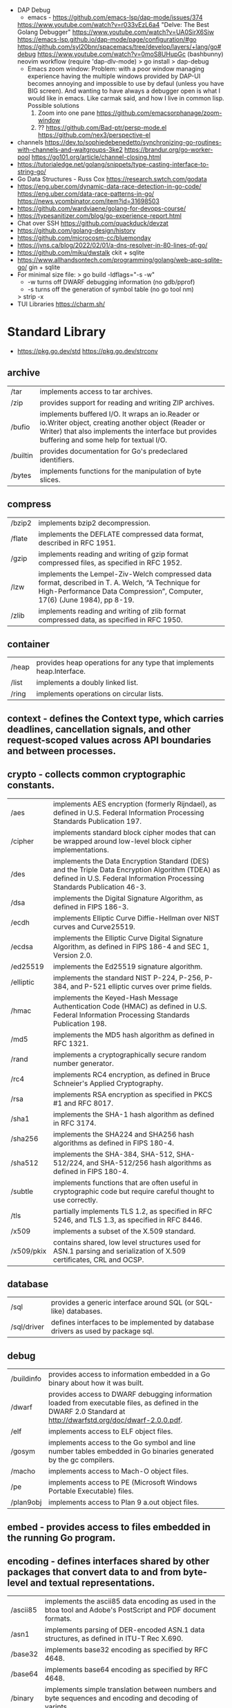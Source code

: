 - DAP Debug
  - emacs - https://github.com/emacs-lsp/dap-mode/issues/374
  https://www.youtube.com/watch?v=r033vEzL6a4 "Delve: The Best Golang Debugger"
  https://www.youtube.com/watch?v=UA0SirX6Siw
  https://emacs-lsp.github.io/dap-mode/page/configuration/#go
  https://github.com/syl20bnr/spacemacs/tree/develop/layers/+lang/go#debug
  https://www.youtube.com/watch?v=0moS8UHupGc (bashbunny) neovim workflow
  (require 'dap-dlv-mode)
  > go install
  > dap-debug
  - Emacs zoom window:
    Problem: with a poor window managing experience having the multiple windows provided by DAP-UI
    becomes annoying and impossible to use by defaul (unless you have BIG screen).
    And wanting to have always a debugger open is what I would like in emacs.
    Like carmak said, and how I live in common lisp.
    Possible solutions
    1) Zoom into one pane https://github.com/emacsorphanage/zoom-window
    2) ?? https://github.com/Bad-ptr/persp-mode.el
       https://github.com/nex3/perspective-el
- channels
  https://dev.to/sophiedebenedetto/synchronizing-go-routines-with-channels-and-waitgroups-3ke2
  https://brandur.org/go-worker-pool
  https://go101.org/article/channel-closing.html
- https://tutorialedge.net/golang/snippets/type-casting-interface-to-string-go/
- Go Data Structures - Russ Cox
  https://research.swtch.com/godata
- https://eng.uber.com/dynamic-data-race-detection-in-go-code/
  https://eng.uber.com/data-race-patterns-in-go/
  https://news.ycombinator.com/item?id=31698503
- https://github.com/wardviaene/golang-for-devops-course/
- https://typesanitizer.com/blog/go-experience-report.html
- Chat over SSH https://github.com/quackduck/devzat
- https://github.com/golang-design/history
- https://github.com/microcosm-cc/bluemonday
- https://jvns.ca/blog/2022/02/01/a-dns-resolver-in-80-lines-of-go/
- https://github.com/miku/dwstalk
  ckit + sqlite
- https://www.allhandsontech.com/programming/golang/web-app-sqlite-go/
  gin + sqlite
- For minimal size file:
  > go build -ldflags="-s -w"
  - -w turns off DWARF debugging information (no gdb/pprof)
  - -s turns off the generation of symbol table (no go tool nm)
  > strip -x
- TUI Libraries
  https://charm.sh/
* Standard Library
- https://pkg.go.dev/std
  https://pkg.go.dev/strconv
** archive

| /tar     | implements access to tar archives.                                                                                                                                                                      |
| /zip     | provides support for reading and writing ZIP archives.                                                                                                                                                  |
| /bufio   | implements buffered I/O. It wraps an io.Reader or io.Writer object, creating another object (Reader or Writer) that also implements the interface but provides buffering and some help for textual I/O. |
| /builtin | provides documentation for Go's predeclared identifiers.                                                                                                                                                |
| /bytes   | implements functions for the manipulation of byte slices.                                                                                                                                               |

** compress

| /bzip2 | implements bzip2 decompression.                                                                                                                                              |
| /flate | implements the DEFLATE compressed data format, described in RFC 1951.                                                                                                        |
| /gzip  | implements reading and writing of gzip format compressed files, as specified in RFC 1952.                                                                                    |
| /lzw   | implements the Lempel-Ziv-Welch compressed data format, described in T. A. Welch, “A Technique for High-Performance Data Compression”, Computer, 17(6) (June 1984), pp 8-19. |
| /zlib  | implements reading and writing of zlib format compressed data, as specified in RFC 1950.                                                                                     |

** container

| /heap | provides heap operations for any type that implements heap.Interface. |
| /list | implements a doubly linked list.                                      |
| /ring | implements operations on circular lists.                              |

** context  - defines the Context type, which carries deadlines, cancellation signals, and other request-scoped values across API boundaries and between processes.
** crypto   - collects common cryptographic constants.

| /aes       | implements AES encryption (formerly Rijndael), as defined in U.S. Federal Information Processing Standards Publication 197.                                                 |
| /cipher    | implements standard block cipher modes that can be wrapped around low-level block cipher implementations.                                                                   |
| /des       | implements the Data Encryption Standard (DES) and the Triple Data Encryption Algorithm (TDEA) as defined in U.S. Federal Information Processing Standards Publication 46-3. |
| /dsa       | implements the Digital Signature Algorithm, as defined in FIPS 186-3.                                                                                                       |
| /ecdh      | implements Elliptic Curve Diffie-Hellman over NIST curves and Curve25519.                                                                                                   |
| /ecdsa     | implements the Elliptic Curve Digital Signature Algorithm, as defined in FIPS 186-4 and SEC 1, Version 2.0.                                                                 |
| /ed25519   | implements the Ed25519 signature algorithm.                                                                                                                                 |
| /elliptic  | implements the standard NIST P-224, P-256, P-384, and P-521 elliptic curves over prime fields.                                                                              |
| /hmac      | implements the Keyed-Hash Message Authentication Code (HMAC) as defined in U.S. Federal Information Processing Standards Publication 198.                                   |
| /md5       | implements the MD5 hash algorithm as defined in RFC 1321.                                                                                                                   |
| /rand      | implements a cryptographically secure random number generator.                                                                                                              |
| /rc4       | implements RC4 encryption, as defined in Bruce Schneier's Applied Cryptography.                                                                                             |
| /rsa       | implements RSA encryption as specified in PKCS #1 and RFC 8017.                                                                                                             |
| /sha1      | implements the SHA-1 hash algorithm as defined in RFC 3174.                                                                                                                 |
| /sha256    | implements the SHA224 and SHA256 hash algorithms as defined in FIPS 180-4.                                                                                                  |
| /sha512    | implements the SHA-384, SHA-512, SHA-512/224, and SHA-512/256 hash algorithms as defined in FIPS 180-4.                                                                     |
| /subtle    | implements functions that are often useful in cryptographic code but require careful thought to use correctly.                                                              |
| /tls       | partially implements TLS 1.2, as specified in RFC 5246, and TLS 1.3, as specified in RFC 8446.                                                                              |
| /x509      | implements a subset of the X.509 standard.                                                                                                                                  |
| /x509/pkix | contains shared, low level structures used for ASN.1 parsing and serialization of X.509 certificates, CRL and OCSP.                                                         |

** database

| /sql        | provides a generic interface around SQL (or SQL-like) databases.                 |
| /sql/driver | defines interfaces to be implemented by database drivers as used by package sql. |

** debug

| /buildinfo | provides access to information embedded in a Go binary about how it was built.                                                                                |
| /dwarf     | provides access to DWARF debugging information loaded from executable files, as defined in the DWARF 2.0 Standard at http://dwarfstd.org/doc/dwarf-2.0.0.pdf. |
| /elf       | implements access to ELF object files.                                                                                                                        |
| /gosym     | implements access to the Go symbol and line number tables embedded in Go binaries generated by the gc compilers.                                              |
| /macho     | implements access to Mach-O object files.                                                                                                                     |
| /pe        | implements access to PE (Microsoft Windows Portable Executable) files.                                                                                        |
| /plan9obj  | implements access to Plan 9 a.out object files.                                                                                                               |

** embed    - provides access to files embedded in the running Go program.
** encoding - defines interfaces shared by other packages that convert data to and from byte-level and textual representations.

| /ascii85 | implements the ascii85 data encoding as used in the btoa tool and Adobe's PostScript and PDF document formats. |
| /asn1    | implements parsing of DER-encoded ASN.1 data structures, as defined in ITU-T Rec X.690.                        |
| /base32  | implements base32 encoding as specified by RFC 4648.                                                           |
| /base64  | implements base64 encoding as specified by RFC 4648.                                                           |
| /binary  | implements simple translation between numbers and byte sequences and encoding and decoding of varints.         |
| /csv     | reads and writes comma-separated values (CSV) files.                                                           |
| /gob     | manages streams of gobs - binary values exchanged between an Encoder (transmitter) and a Decoder (receiver).   |
| /hex     | implements hexadecimal encoding and decoding.                                                                  |
| /json    | implements encoding and decoding of JSON as defined in RFC 7159.                                               |
| /pem     | implements the PEM data encoding, which originated in Privacy Enhanced Mail.                                   |
| /xml     | implements a simple XML 1.0 parser that understands XML name spaces.                                           |

** errors   - implements functions to manipulate errors.
** expvar   - provides a standardized interface to public variables, such as operation counters in servers.
** flag     - implements command-line flag parsing.
** fmt      - implements formatted I/O with functions analogous to C's printf and scanf.
** go

| /ast              | declares the types used to represent syntax trees for Go packages.                                                                                                                             |
| /build            | gathers information about Go packages.                                                                                                                                                         |
| /build/constraint | implements parsing and evaluation of build constraint lines.                                                                                                                                   |
| /constant         | implements Values representing untyped Go constants and their corresponding operations.                                                                                                        |
| /doc              | extracts source code documentation from a Go AST.                                                                                                                                              |
| /doc/comment      | implements parsing and reformatting of Go doc comments, (documentation comments), which are comments that immediately precede a top-level declaration of a package, const, func, type, or var. |
| /format           | implements standard formatting of Go source.                                                                                                                                                   |
| /importer         | provides access to export data importers.                                                                                                                                                      |
| /parser           | implements a parser for Go source files.                                                                                                                                                       |
| /printer          | implements printing of AST nodes.                                                                                                                                                              |
| /scanner          | implements a scanner for Go source text.                                                                                                                                                       |
| /token            | defines constants representing the lexical tokens of the Go programming language and basic operations on tokens (printing, predicates).                                                        |
| /types            | declares the data types and implements the algorithms for type-checking of Go packages.                                                                                                        |

** hash     - provides interfaces for hash functions.

| adler32 | implements the Adler-32 checksum.                                                                                      |
| crc32   | implements the 32-bit cyclic redundancy check, or CRC-32, checksum.                                                    |
| crc64   | implements the 64-bit cyclic redundancy check, or CRC-64, checksum.                                                    |
| fnv     | implements FNV-1 and FNV-1a, non-cryptographic hash functions created by Glenn Fowler, Landon Curt Noll, and Phong Vo. |
| maphash | provides hash functions on byte sequences.                                                                             |

** html     - provides functions for escaping and unescaping HTML text.

| /template | implements data-driven templates for generating HTML output safe against code injection. |

** image    - implements a basic 2-D image library.

| /color         | implements a basic color library.            |
| /color/palette | provides standard color palettes.            |
| /draw          | provides image composition functions.        |
| /gif           | implements a GIF image decoder and encoder.  |
| /jpeg          | implements a JPEG image decoder and encoder. |
| /png           | implements a PNG image decoder and encoder.  |

** index

| suffixarray | implements substring search in logarithmic time using an in-memory suffix array. |

** internal

| /abi                      |                                                                                                                                                                          |
| /buildcfg                 | buildcfg provides access to the build configuration described by the current environment.                                                                        |
| /bytealg                  |                                                                                                                                                                          |
| /cfg                      | cfg holds configuration shared by the Go command and internal/testenv.                                                                                           |
| /coverage                 |                                                                                                                                                                          |
| /coverage/calloc          |                                                                                                                                                                          |
| /coverage/cformat         |                                                                                                                                                                          |
| /coverage/cmerge          |                                                                                                                                                                          |
| /coverage/decodecounter   |                                                                                                                                                                          |
| /coverage/decodemeta      |                                                                                                                                                                          |
| /coverage/encodecounter   |                                                                                                                                                                          |
| /coverage/encodemeta      |                                                                                                                                                                          |
| /coverage/pods            |                                                                                                                                                                          |
| /coverage/rtcov           |                                                                                                                                                                          |
| /coverage/slicereader     |                                                                                                                                                                          |
| /coverage/slicewriter     |                                                                                                                                                                          |
| /coverage/stringtab       |                                                                                                                                                                          |
| /coverage/uleb128         |                                                                                                                                                                          |
| /cpu                      | cpu implements processor feature detection used by the Go standard library.                                                                                      |
| /dag                      | dag implements a language for expressing directed acyclic graphs.                                                                                                |
| /diff                     |                                                                                                                                                                          |
| /fmtsort                  | fmtsort provides a general stable ordering mechanism for maps, on behalf of the fmt and text/template packages.                                                  |
| /fuzz                     | fuzz provides common fuzzing functionality for tests built with "go test" and for programs that use fuzzing functionality in the testing package.                |
| /goarch                   | package goarch contains GOARCH-specific constants.                                                                                                                       |
| /godebug                  | godebug makes the settings in the $GODEBUG environment variable available to other packages.                                                                     |
| /goexperiment             | goexperiment implements support for toolchain experiments.                                                                                                       |
| /goos                     | package goos contains GOOS-specific constants.                                                                                                                           |
| /goroot                   |                                                                                                                                                                          |
| /goversion                |                                                                                                                                                                          |
| /intern                   | intern lets you make smaller comparable values by boxing a larger comparable value (such as a 16 byte string header) down into a globally unique 8 byte pointer. |
| /itoa                     |                                                                                                                                                                          |
| /lazyregexp               | lazyregexp is a thin wrapper over regexp, allowing the use of global regexp variables without forcing them to be compiled at init.                               |
| /lazytemplate             | lazytemplate is a thin wrapper over text/template, allowing the use of global template variables without forcing them to be parsed at init.                      |
| /nettrace                 | nettrace contains internal hooks for tracing activity in the net package.                                                                                        |
| /obscuretestdata          | obscuretestdata contains functionality used by tests to more easily work with testdata that must be obscured primarily due to golang.org/issue/34986.            |
| /oserror                  | oserror defines errors values used in the os package.                                                                                                            |
| /pkgbits                  | pkgbits implements low-level coding abstractions for Unified IR's export data format.                                                                            |
| /platform                 |                                                                                                                                                                          |
| /poll                     | poll supports non-blocking I/O on file descriptors with polling.                                                                                                 |
| /profile                  | profile provides a representation of github.com/google/pprof/proto/profile.proto and methods to encode/decode/merge profiles in this format.                     |
| /race                     | race contains helper functions for manually instrumenting code for the race detector.                                                                            |
| /reflectlite              | reflectlite implements lightweight version of reflect, not using any package except for "runtime" and "unsafe".                                                  |
| /safefilepath             | safefilepath manipulates operating-system file paths.                                                                                                            |
| /saferio                  | saferio provides I/O functions that avoid allocating large amounts of memory unnecessarily.                                                                      |
| /singleflight             | singleflight provides a duplicate function call suppression mechanism.                                                                                           |
| /syscall/execenv          |                                                                                                                                                                          |
| /syscall/unix             |                                                                                                                                                                          |
| /syscall/windows          |                                                                                                                                                                          |
| /syscall/windows/registry | registry provides access to the Windows registry.                                                                                                                |
| /syscall/windows/sysdll   | sysdll is an internal leaf package that records and reports which Windows DLL names are used by Go itself.                                                       |
| /sysinfo                  | sysinfo implements high level hardware information gathering that can be used for debugging or information purposes.                                             |
| /testenv                  | testenv provides information about what functionality is available in different testing environments run by the Go team.                                         |
| /testlog                  | testlog provides a back-channel communication path between tests and package os, so that cmd/go can see which environment variables and files a test consults.   |
| /testpty                  | testpty is a simple pseudo-terminal package for Unix systems, implemented by calling C functions via cgo.                                                        |
| /trace                    |                                                                                                                                                                          |
| /txtar                    | txtar implements a trivial text-based file archive format.                                                                                                       |
| /types/errors             |                                                                                                                                                                          |
| /unsafeheader             | unsafeheader contains header declarations for the Go runtime's slice and string implementations.                                                                 |
| /xcoff                    | xcoff implements access to XCOFF (Extended Common Object File Format) files.                                                                                     |
** io       - provides basic interfaces to I/O primitives.

| fs     | defines basic interfaces to a file system. |
| ioutil | implements some I/O utility functions.     |

** log      - implements a simple logging package.

| syslog | provides a simple interface to the system log service. |

** math     - provides basic constants and mathematical functions.

| /big   | implements arbitrary-precision arithmetic (big numbers).                                       |
| /bits  | implements bit counting and manipulation functions for the predeclared unsigned integer types. |
| /cmplx | provides basic constants and mathematical functions for complex numbers.                       |
| /rand  | implements pseudo-random number generators unsuitable for security-sensitive work.             |

** mime     - implements parts of the MIME spec.

| /multipart       | implements MIME multipart parsing, as defined in RFC 2046.     |
| /quotedprintable | implements quoted-printable encoding as specified by RFC 2045. |

** net      - provides a portable interface for network I/O, including TCP/IP, UDP, domain name resolution, and Unix domain sockets.

| /http           | provides HTTP client and server implementations.                                                           |
| /http/cgi       | implements CGI (Common Gateway Interface) as specified in RFC 3875.                                        |
| /http/cookiejar | implements an in-memory RFC 6265-compliant http.CookieJar.                                                 |
| /http/fcgi      | implements the FastCGI protocol.                                                                           |
| /http/httptest  | provides utilities for HTTP testing.                                                                       |
| /http/httptrace | provides mechanisms to trace the events within HTTP client requests.                                       |
| /http/httputil  | provides HTTP utility functions, complementing the more common ones in the net/http package.               |
| /http/pprof     | serves via its HTTP server runtime profiling data in the format expected by the pprof visualization tool.  |
| /mail           | implements parsing of mail messages.                                                                       |
| /netip          | defines an IP address type that's a small value type.                                                      |
| /rpc            | provides access to the exported methods of an object across a network or other I/O connection.             |
| /rpc/jsonrpc    | implements a JSON-RPC 1.0 ClientCodec and ServerCodec for the rpc package.                                 |
| /smtp           | implements the Simple Mail Transfer Protocol as defined in RFC 5321.                                       |
| /textproto      | implements generic support for text-based request/response protocols in the style of HTTP, NNTP, and SMTP. |
| /url            | parses URLs and implements query escaping.                                                                 |

** os       - provides a platform-independent interface to operating system functionality.

| /exec   | runs external commands.                    |
| /signal | implements access to incoming signals.     |
| /user   | allows user account lookups by name or id. |

** path     - implements utility routines for manipulating slash-separated paths.

| /filepath | implements utility routines for manipulating filename paths in a way compatible with the target operating system-defined file paths. |

** plugin   - implements loading and symbol resolution of Go plugins.
** reflect  - implements run-time reflection, allowing a program to manipulate objects with arbitrary types.
** regexp   - implements regular expression search.

| /syntax | parses regular expressions into parse trees and compiles parse trees into programs. |

** runtime  - contains operations that interact with Go's runtime system, such as functions to control goroutines.

| /cgo      | contains runtime support for code generated by the cgo tool.                                     |
| /coverage |                                                                                                  |
| /debug    | contains facilities for programs to debug themselves while they are running.                     |
| /metrics  | provides a stable interface to access implementation-defined metrics exported by the Go runtime. |
| /pprof    | writes runtime profiling data in the format expected by the pprof visualization tool.            |
| /race     | implements data race detection logic.                                                            |
| /trace    | contains facilities for programs to generate traces for the Go execution tracer.                 |

** sort	    - provides primitives for sorting slices and user-defined collections.
** strconv  - implements conversions to and from string representations of basic data types.
** strings  - implements simple functions to manipulate UTF-8 encoded strings.
** sync	    - provides basic synchronization primitives such as mutual exclusion locks.

| /atomic | provides low-level atomic memory primitives useful for implementing synchronization algorithms. |

** syscall  - contains an interface to the low-level operating system primitives.

| /js | gives access to the WebAssembly host environment when using the js/wasm architecture. |

** testing  - provides support for automated testing of Go packages.

| /fstest | implements support for testing implementations and users of file systems. |
| /iotest | implements Readers and Writers useful mainly for testing.                 |
| /quick  | implements utility functions to help with black box testing.              |

** text

| /scanner        | provides a scanner and tokenizer for UTF-8-encoded text.                                                         |
| /tabwriter      | implements a write filter (tabwriter.Writer) that translates tabbed columns in input into properly aligned text. |
| /template       | implements data-driven templates for generating textual output.                                                  |
| /template/parse | builds parse trees for templates as defined by text/template and html/template.                                  |

** time	    - provides functionality for measuring and displaying time.

| /tzdata | provides an embedded copy of the timezone database. |

** unicode  - provides data and functions to test some properties of Unicode code points.

| /utf16 | implements encoding and decoding of UTF-16 sequences.                |
| /utf8  | implements functions and constants to support text encoded in UTF-8. |

** unsafe   - contains operations that step around the type safety of Go programs.
* Personalities
** Rob Pike
https://www.youtube.com/playlist?list=PL3NQHgGj2vtsJkK6ZyTzogNUTqe4nFSWd
- GopherFest 2015: Rob Pike on the move from C to Go in the toolchain
  https://www.youtube.com/watch?v=cF1zJYkBW4A
  - llvm was slow
  - writing a compiler for your own language makes a language good for that...
  - own abi
  - own file format
  - translated the C code of the compiler to Go using a "translator"
** Dave Ceney
* Learn
- https://www.akitasoftware.com/blog-posts/taming-gos-memory-usage-or-how-we-avoided-rewriting-our-client-in-rust
- https://blog.twitch.tv/en/2019/04/10/go-memory-ballast-how-i-learnt-to-stop-worrying-and-love-the-heap-26c2462549a2/
- https://github.com/tmrts/go-patterns
- https://github.com/dgryski/go-perfbook
- http://blog.golang.org/go-slices-usage-and-internals
- http://blog.golang.org/error-handling-and-go
- https://jordanorelli.com/post/32665860244/how-to-use-interfaces-in-go
- https://talks.golang.org/2013/bestpractices.slide  Francesc Campoy Flores
- flags http://blog.ralch.com/tutorial/golang-custom-flags/
- SOCKS5 https://play.golang.org/p/l0iLtkD1DV (it also support HTTP_PROXY)
- a set of vulnerable Golang programs https://github.com/trailofbits/not-going-anywhere
- Source analysis of sync.Mutex in golang https://programmer.group/source-analysis-of-sync.mutex-in-golang.html
- sync.RWMutex https://medium.com/golangspec/sync-rwmutex-ca6c6c3208a0
- Layout https://github.com/golang-standards/project-layout/
- Roamap https://github.com/Alikhll/golang-developer-roadmap
- Meme: https://github.com/SuperPaintman/the-evolution-of-a-go-programmer
- Links https://github.com/ardanlabs/gotraining/
- Links https://github.com/guardrailsio/awesome-golang-security
- Links https://github.com/smallnest/go-best-practices
- Links https://github.com/enocom/gopher-reading-list
- Links/Tools https://github.com/re4lity/Hacking-With-Golang
- Books: https://github.com/dariubs/GoBooks
- Exercises https://github.com/inancgumus/learngo/
- Tutorial https://github.com/parsiya/Hacking-with-Go
- Tutorial https://github.com/geektutu/7days-golang
- Tutorial Basics https://learnxinyminutes.com/docs/go/
- Tutorial Basics https://blog.golang.org/maps
- Tutorial Basics https://github.com/GoesToEleven/GolangTraining
- Tutorial Web https://github.com/astaxie/build-web-application-with-golang/
- Tutorial https://github.com/hoanhan101/ultimate-go https://github.com/ardanlabs/gotraining-studyguide
- Style https://github.com/dgryski/awesome-go-style lists of good practices
- Style https://github.com/uber-go/guide/
- Style https://google.github.io/styleguide/go/ https://news.ycombinator.com/item?id=33652343
** Interview questions
   https://github.com/shomali11/go-interview
   https://github.com/hoanhan101/algo
   https://github.com/goquiz/goquiz.github.io
* TODO Tutorial: Learn go with tests
  https://github.com/quii/learn-go-with-tests
** Hello world
- Rules for "testing" package
  - files should be {file}_test.go
  - functions should be prefix TestSOMETHING()
  - functions only argument should be (t *testing.T)
- t.Errorf - formated output and fail test
  t.Run - Subtests
  t.Helper() - used by helper functions inside TestSOMETHING() to clean stacktrace
- Named return values are a thing, they create the var
- functions naming:
  - public functions start with CAPITAL letter
  - private functions start with a lowercase letter
   * TODO Tutorial: Effective Go
  https://golang.org/doc/effective_go.html
- "go fmt" uses tabs
- Unlike C, is OK return the address of a local variable (!
** Control structures
- if and switch accept an optional initialization statement like that of for
- break and continue statements take an optional label to identify what to break or continue
- for
  - Go's for has no comma operator
  - ++ and -- are statements not expressions.
  - for pos, char := range "ANUTF8STRING"
    works and steps over each unicode code points
- switch
  - do not need to be constants
  - if no expression, it switches true, so if-else-if-else chain is possible ina switch
  - cases can be comma separated
  - case or default
** Functions
- named result parameters: get zeroed and if return has not args they are returned
- defer: runs just before function returns, arguments are evaluated when defer executes not when call executes (immediatly)
** Data
*** New(T) allocates a zeroed pointer of type *T, often ready to use.
    but different than a mere var
  #+begin_src
  p := new(SyncedBuffer)  // type *SyncedBuffer
  var v SyncedBuffer      // type  SyncedBuffer
  #+end_src
*** when just New() isn't enough a constructor is provided, which calls New()
    and initiializes the struct with some values.
*** Composite Literal
  - Can be used for arrays, slices and maps.
    [4]string
    []string
    map[int]string
  #+begin_src go
  a := [...]string    {Enone: "no error", Eio: "Eio", Einval: "invalid argument"}
  s := []string       {Enone: "no error", Eio: "Eio", Einval: "invalid argument"}
  m := map[int]string {Enone: "no error", Eio: "Eio", Einval: "invalid argument"}
  #+end_src
  - On a map, for a constructor
  #+begin_src go
    f := new(File)
    f.fd = fd
    f.name = name
    f.dirinfo = nil
    f.nepipe = 0
    return f

    File{fd, name, nil, 0}
    return &F

    return &File{fd, name, nil, 0}

    return &File{fd: fd, name: name}

    new(File) .. is the same as .. &File{} .. which is a .. *File
  #+end_src
*** make(T,...)
  - for slices, maps and channels
  - returns a not zeroed value of type T (not *T)
*** arrays (building blocks for slices)
  - arrays are values, you assign the whole thing
    - or pass to a function a copy the whole thing not a reference
  - [10]int and [20]int are different datatypes
*** slices
  - cap() returns the max length or capacity it might have
  - Slices hold references to an underlying array,
      and if you assign one slice to another, both refer to the same array.
  - If a function takes a slice argument,
      changes it makes to the elements of the slice will be visible to the caller.
  - However, the metadata (structure holding the pointer, length and capacity) is passed
      by value. So we need to return the slice again.
*** 2d slices...
*** Maps
  - Like slices, maps hold references to an underlying data structure.
     If you pass a map to a function that changes the contents of the map,
     the changes will be visible in the caller.
  - An attempt to fetch a map value with a key that is not present in the map
     will return the zero value for the type of the entries in the map.
  - Indexing also returns a second boolean value if is or isn't on the map.
  - delete(Map, Key)
*** Printing
  - fmt.Print() fmt.Println() accept multiple args and print default format
  - fmt.Print(), adds space between each
  - fmt.Println(), adds space between each IF an arg is not a string, and adds newlin
  - fmt.FPrint.. functions prints to a buffer (an object that implements the io.Writer interface)
  - Format
    -  %d format prints based on the type (uint/int)
    -  %v prints the default...what fmt.Print() will show
    - %+v prints with struct field names
    - %#v prints in full Go syntax
    -  %q quotes string or []byte
          creates a rune from integer or rune
    - %#q backquotes
    -  %x hexa
    -  %x spaced hexa
    -  %T type
  - to change the default printing define, *T is more effective to use than T for structs
      func (t *T) String() string
  - We write ...v after v in the nested call to Sprintln to tell the compiler
      to treat v as a list of arguments; otherwise it would just pass v
      as a single slice argument.
  - There is also ...T for a variadic number of arguments of type T
*** Append
  - You can't actually write a function in Go where the type T is determined by the caller.
** Initialization
- Constants
  - Defined at compile time.
  - Either: numbers, charachters, strings or booleans.
- init() function on each file, to verify or repair correctness of the program state.
    packages initialization >
** Interfaces and other types
- Interfaces
  - if something can do this, then it can be used here.
  - Interfaces with only one or two methods are common in Go code
  - A type can implement multiple interfaces.
  - For instance, a collection can be sorted by the routines in package sort if it implements
    - sort.Interface
      - Len()
      - Less(i, j int) bool
      - Swap(i, j int)
- Convertions
  - It's an idiom in Go programs to convert the type of an expression to access a different set of methods. 
** DONE Blank _ Identifier
#+begin_src go
_, err := os.Stat(path) // 1. on multiple assignment
var _ = fmt.Println // 2. To silence, unused imports
_ = fd              // 2. To silence, unsused variables
import _ "net/http/pprof" // 3. To import for his side-effects
// 4. to check at compile time that a type satisfies an interface
//    Only when there are no static conversion already present in the code (rare).
//    Global declaration.
var _ json.Marshaler = (*RawMessage)(nil)
#+end_src
** Embedding
- Interface embedding:
  - Only interfaces can be embedded within interfaces
* DONE Tutorial: Clean Go Code (Lasse Martin Jakobsen)
https://github.com/Pungyeon/clean-go-article
- AWS re:Invent 2017: Embracing Change without Breaking the World (DEV319) https://www.youtube.com/watch?v=kJq81Y7OEx4
  Golang Scopes https://idiallo.com/blog/golang-scopes
- Ensure readability, estability and maintainability of the codebase
s topic, as well as a talk:
- About choosing between a closure or an interface
  https://dave.cheney.net/2016/11/13/do-not-fear-first-class-functions
  https://www.youtube.com/watch?v=5buaPyJ0XeQ&t=9s
  https://www.youtube.com/watch?v=5IKcPMJXkKs
** Preface: Why Write Clean Code?
> "We don't read code, we decode it -- Peter Siebel"
- ...homogenous code id more important than having complete expressive *freedom*
** Introduction to Clean Code
- TDD: short dev cycles, invites to question *functionality* and *purpose*
  1. Write (or execute) a test
  2. If the test fails, make it pass
  3. Refactor your code accordingly
  4. Repeat
*** Naming conventions
  - Comments:
    - goftm, all public variables and functions should be annotated
    - "tutorial comments" are useless in production code
    - "Document ~why~, not how -- Venkat Subramaniam (Agile advocate)"
  - Functions:
    - "The more specific the function, the more general its name"
      Start with a very broad and short function name. Run() Parse()
    - IMO, Part of the OO that is loss, (sometimes) is translated into names (less than in C tho)
  - Variables:
    - Opposite to functions: should be named from more to less specific, the deeper we go into nested scopes.
    - Do NOT name your variables the same as the type
      "You shouldn't name your variables after their types for the same reason you wouldn't name your pets 'dog' or 'cat' -- Dave Cheney"
    - Do NOT mix short and long variable names inconsistently
*** Cleaning Functions
- Function length
  "How small should a function be? Smaller than that! -- Robert C. Martin"
  - Code comprehension > Code deduplication
  - Avoid *Indentation hell*
  - TIP: if the *value, err :=* pattern id repeated more than once in a function
- Function Signatures
  - IT should contain one or two input parameters. Might be three.
  - Use and "Options" struct instead
*** Variable Scope
- Global variables are problematic and don't belong in clean code
- Non-Global variables with a large scope can cause problems (too).
  - Instead of expanding the mutable scope, we can just return a new value.
  - Variable shadowing can creep when doing ~:=~ inside a block, that (re)declares the variable
  - OK DUDE
    "Developers need to take responsibility for their own code rather than blaming these issues on the variable
     declaration syntax of a particular language like Go."
*** Variable Declaration
- Declare the variables as close to their usage as possible
  - Avoid C-style declaration first
- Make constructors for channels, that make() and start the consumption
  - Alternatively
    - wrap the channel in a struct, making the channel private
    - make a newNAME()
    - make a Send()
** Clean Go
*** Return Values
- Returning defined errors
  - Do NOT rely on the *magic string* provided on errors.New() to compare
    Make it global (4Head)
- Return default values.
  Like a global empty struct of the type needed.
- Returning Dynamic Errors
  - When there context details to be returned
  - Create a new interface:
    #+begin_src go
type ErrorDetails interface {
  Error() string
  Type()  string
}

type errDetails struct {
  errtype error
  details interface{}
}
func NewErrorDetails(err error, details ...interface{}) ErrorDetails {
  return &errDetails{
    errtype: er,
    details: details,
  }
}
func (err *errDetails) Error() string {
  return fmt.Sprintf("%v: %v", err.errtype, err.details)
}
func (err *errDetails) Type() error {
  return err.errtype
}

NewErrorDetails(
  ErrItemNotFound,
  fmt.Sprintf("could not find item with id: %s", id))
.Error()
.Type()
    #+end_src
*** Nil Values
- Try to not return nil values
- Avoid access to potential unitialized values with getters
*** Pointers in Go
- Pointer mutability
- Scope/Mutability:
  - When passing pointers as an input parameter of a function,
     we are expanding the scope of the variable whose data is being pointed to.
  - Same with returning pointers, we leak scope.
  - Common Go constructores are still fine
    They keep the scope the same.
*** Closures Are Function Pointers
- We can use closure to partially overcome the lack of generics
  - Making it easier to add functionality without affecting other parts of the code.
  - Keeping the arguments of the closure small (1?) helps to decouple later
- Sometimes there is a choice between using a closure or an interface
*** Interfaces in Go
- Java or C#, intefaces are explicit
- In Go being implicit, it can be difficult to see which intefaces are implemented by a struct (aka ~contract fulfillment~)
  - Resulting in interfaces with few methods (to make it easy to identify satisfying types)
  - Or creating constructors that return an interface1, along with code to implement the interface1
  - Or we can check by asserting that the interface is fullfilled
    #+begin_src go
   var _ io.Writer = &NullWriter{}
    #+end_src
  - Or interface embedding in a struct field.
    "An interface method in Go is essentially a function pointer".
    Embedded interfaces:
    - are always public.
    - You can partially overwrite interface methods
    Some argue that interface embedding is good for mocking (implement just what you need for testing)
- Struct embedding, helps introduce new functionality quickly (clean code)
- You should be able to accept and *interface argument* but return a *specific type*
TODO: NewDocument() is missing a user argument for NewMetadata
*** The Empty interface{}
Type reflection or Type Casting
- An alternative developers use for the lack of *generics*
  - A way to accept all the types for argument
    - In print() family of functions
    - Or in .Decode() (in json package)
- In general avoid directly dealing with interface{},
  write wrappers (Get, Put) for the type you want (like when using tinyKV package)
